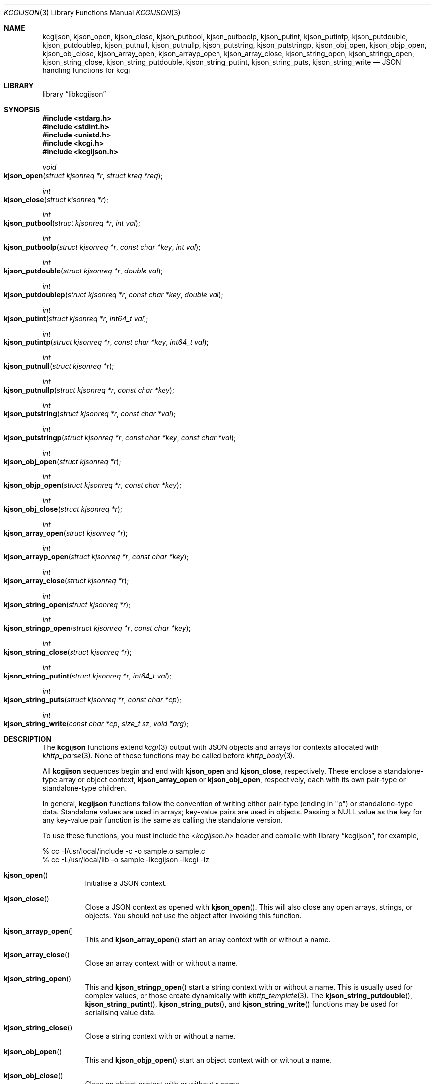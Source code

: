 .\"	$Id$
.\"
.\" Copyright (c) 2014 Kristaps Dzonsons <kristaps@bsd.lv>
.\"
.\" Permission to use, copy, modify, and distribute this software for any
.\" purpose with or without fee is hereby granted, provided that the above
.\" copyright notice and this permission notice appear in all copies.
.\"
.\" THE SOFTWARE IS PROVIDED "AS IS" AND THE AUTHOR DISCLAIMS ALL WARRANTIES
.\" WITH REGARD TO THIS SOFTWARE INCLUDING ALL IMPLIED WARRANTIES OF
.\" MERCHANTABILITY AND FITNESS. IN NO EVENT SHALL THE AUTHOR BE LIABLE FOR
.\" ANY SPECIAL, DIRECT, INDIRECT, OR CONSEQUENTIAL DAMAGES OR ANY DAMAGES
.\" WHATSOEVER RESULTING FROM LOSS OF USE, DATA OR PROFITS, WHETHER IN AN
.\" ACTION OF CONTRACT, NEGLIGENCE OR OTHER TORTIOUS ACTION, ARISING OUT OF
.\" OR IN CONNECTION WITH THE USE OR PERFORMANCE OF THIS SOFTWARE.
.\"
.Dd $Mdocdate: October 12 2016 $
.Dt KCGIJSON 3
.Os
.Sh NAME
.Nm kcgijson ,
.Nm kjson_open ,
.Nm kjson_close ,
.Nm kjson_putbool ,
.Nm kjson_putboolp ,
.Nm kjson_putint ,
.Nm kjson_putintp ,
.Nm kjson_putdouble ,
.Nm kjson_putdoublep ,
.Nm kjson_putnull ,
.Nm kjson_putnullp ,
.Nm kjson_putstring ,
.Nm kjson_putstringp ,
.Nm kjson_obj_open ,
.Nm kjson_objp_open ,
.Nm kjson_obj_close ,
.Nm kjson_array_open ,
.Nm kjson_arrayp_open ,
.Nm kjson_array_close ,
.Nm kjson_string_open ,
.Nm kjson_stringp_open ,
.Nm kjson_string_close ,
.Nm kjson_string_putdouble ,
.Nm kjson_string_putint ,
.Nm kjson_string_puts ,
.Nm kjson_string_write
.Nd JSON handling functions for kcgi
.Sh LIBRARY
.Lb libkcgijson
.Sh SYNOPSIS
.In stdarg.h
.In stdint.h
.In unistd.h
.In kcgi.h
.In kcgijson.h
.Ft void
.Fo kjson_open
.Fa "struct kjsonreq *r"
.Fa "struct kreq *req"
.Fc
.Ft int
.Fo kjson_close
.Fa "struct kjsonreq *r"
.Fc
.Ft int
.Fo kjson_putbool
.Fa "struct kjsonreq *r"
.Fa "int val"
.Fc
.Ft int
.Fo kjson_putboolp
.Fa "struct kjsonreq *r"
.Fa "const char *key"
.Fa "int val"
.Fc
.Ft int
.Fo kjson_putdouble
.Fa "struct kjsonreq *r"
.Fa "double val"
.Fc
.Ft int
.Fo kjson_putdoublep
.Fa "struct kjsonreq *r"
.Fa "const char *key"
.Fa "double val"
.Fc
.Ft int
.Fo kjson_putint
.Fa "struct kjsonreq *r"
.Fa "int64_t val"
.Fc
.Ft int
.Fo kjson_putintp
.Fa "struct kjsonreq *r"
.Fa "const char *key"
.Fa "int64_t val"
.Fc
.Ft int
.Fo kjson_putnull
.Fa "struct kjsonreq *r"
.Fc
.Ft int
.Fo kjson_putnullp
.Fa "struct kjsonreq *r"
.Fa "const char *key"
.Fc
.Ft int
.Fo kjson_putstring
.Fa "struct kjsonreq *r"
.Fa "const char *val"
.Fc
.Ft int
.Fo kjson_putstringp
.Fa "struct kjsonreq *r"
.Fa "const char *key"
.Fa "const char *val"
.Fc
.Ft int
.Fo kjson_obj_open
.Fa "struct kjsonreq *r"
.Fc
.Ft int
.Fo kjson_objp_open
.Fa "struct kjsonreq *r"
.Fa "const char *key"
.Fc
.Ft int
.Fo kjson_obj_close
.Fa "struct kjsonreq *r"
.Fc
.Ft int
.Fo kjson_array_open
.Fa "struct kjsonreq *r"
.Fc
.Ft int
.Fo kjson_arrayp_open
.Fa "struct kjsonreq *r"
.Fa "const char *key"
.Fc
.Ft int
.Fo kjson_array_close
.Fa "struct kjsonreq *r"
.Fc
.Ft int
.Fo kjson_string_open
.Fa "struct kjsonreq *r"
.Fc
.Ft int
.Fo kjson_stringp_open
.Fa "struct kjsonreq *r"
.Fa "const char *key"
.Fc
.Ft int
.Fo kjson_string_close
.Fa "struct kjsonreq *r"
.Fc
.Ft int
.Fo kjson_string_putint
.Fa "struct kjsonreq *r"
.Fa "int64_t val"
.Fc
.Ft int
.Fo kjson_string_puts
.Fa "struct kjsonreq *r"
.Fa "const char *cp"
.Fc
.Ft int
.Fo kjson_string_write
.Fa "const char *cp"
.Fa "size_t sz"
.Fa "void *arg"
.Fc
.Sh DESCRIPTION
The
.Nm kcgijson
functions extend
.Xr kcgi 3
output with JSON objects and arrays for contexts allocated with
.Xr khttp_parse 3 .
None of these functions may be called before
.Xr khttp_body 3 .
.Pp
All
.Nm kcgijson
sequences begin and end with
.Nm kjson_open
and
.Nm kjson_close ,
respectively.
These enclose a standalone-type array or object context,
.Nm kjson_array_open
or
.Nm kjson_obj_open ,
respectively, each with its own pair-type or standalone-type children.
.Pp
In general,
.Nm kcgijson
functions follow the convention of writing either pair-type (ending in
.Qq p )
or standalone-type data.
Standalone values are used in arrays; key-value pairs are used in
objects.
Passing a
.Dv NULL
value as the key for any key-value pair function is the same as calling
the standalone version.
.Pp
To use these functions, you must include the
.In kcgijson.h
header and compile with
.Lb kcgijson ,
for example,
.Bd -literal
% cc -I/usr/local/include -c -o sample.o sample.c
% cc -L/usr/local/lib -o sample -lkcgijson -lkcgi -lz
.Ed
.Bl -tag -width Ds
.It Fn kjson_open
Initialise a JSON context.
.It Fn kjson_close
Close a JSON context as opened with
.Fn kjson_open .
This will also close any open arrays, strings, or objects.
You should not use the object after invoking this function.
.It Fn kjson_arrayp_open
This and
.Fn kjson_array_open
start an array context with or without a name.
.It Fn kjson_array_close
Close an array context with or without a name.
.It Fn kjson_string_open
This and
.Fn kjson_stringp_open
start a string context with or without a name.
This is usually used for complex values, or those create dynamically
with
.Xr khttp_template 3 .
The
.Fn kjson_string_putdouble ,
.Fn kjson_string_putint ,
.Fn kjson_string_puts ,
and
.Fn kjson_string_write
functions may be used for serialising value data.
.It Fn kjson_string_close
Close a string context with or without a name.
.It Fn kjson_obj_open
This and
.Fn kjson_objp_open
start an object context with or without a name.
.It Fn kjson_obj_close
Close an object context with or without a name.
.It Fn kjson_putstringp
This and
.Fn kjson_putstring
emit a string value with or without a name.
Note that it is
.Em not
checked for character encoding, only character legality.
.It Fn kjson_putboolp
This and
.Fn kjson_putbool
emit a Boolean value with or without a name.
In the usual way, 0 evalutes to FALSE, non-zero to TRUE.
.It Fn kjson_putnullp
This and
.Fn kjson_putnull
emit a null value with or without a name.
.It Fn kjson_putintp
This and
.Fn kjson_putint
emit a 64-bit signed integer value with or without a name.
.It Fn kjson_putdoublep
This and
.Fn kjson_putdouble
emit a double-precision floating point value with or without a name.
This is formatted as with the
.Li %g
argument to
.Xr printf 3 .
.El
.Sh RETURN VALUES
Functions returning an
.Vt int
indicate 0 on failure.
This occurs if the requested statement occurs out of context, for
example, emitting a key-value pair in an array context (or the root
context), or emitting a standalone value in an object.
On failure, the request is ignored.
.Sh STANDARDS
The
.Nm kcgijson
functions conform to the ECMA-404 The JSON Data Interchange Standard.
.Sh AUTHORS
The
.Nm
library was written by
.An Kristaps Dzonsons Aq Mt kristaps@bsd.lv .
